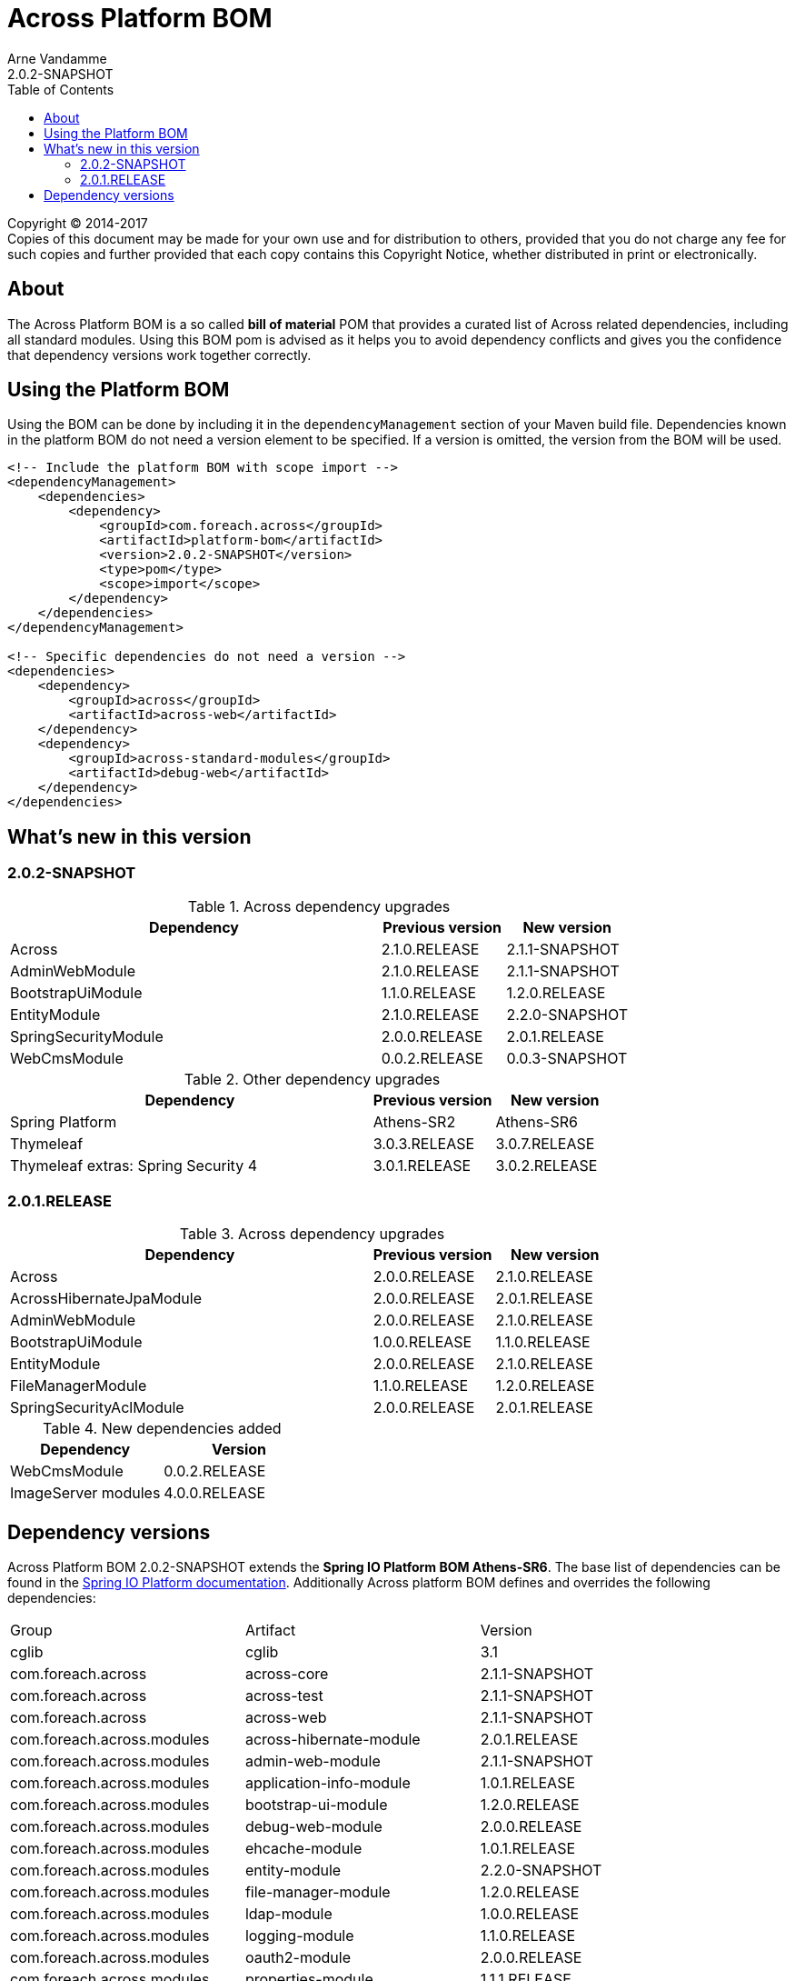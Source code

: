 = Across Platform BOM
Arne Vandamme
2.0.2-SNAPSHOT
:toc: left
:sectanchors:
:across-platform-version: 2.0.2-SNAPSHOT
:spring-platform-version: Athens-SR6
:spring-platform-url: http://docs.spring.io/platform/docs/Athens-SR6/reference/htmlsingle/#appendix-dependency-versions
:across-version: 2.1.1-SNAPSHOT
:foreach-common-version: 1.1
:commons-collections-version: 4.1
:mbassador-version: 1.2.0
:cglib-version: 3.1
:ojdbc6-version: 11.2.0
:thymeleaf-version: 3.0.7.RELEASE
:thymeleaf-extras-springsecurity4: 3.0.2.RELEASE
:asm-across-hibernate-module-version: 2.0.1.RELEASE
:asm-spring-security-module-version: 2.0.1.RELEASE
:asm-debug-web-module-version: 2.0.0.RELEASE
:asm-logging-module-version: 1.1.0.RELEASE
:asm-ehcache-module-version: 1.0.1.RELEASE
:asm-spring-mobile-module-version: 2.0.0.RELEASE
:asm-application-info-module-version: 1.0.1.RELEASE
:asm-bootstrap-ui-module-version: 1.2.0.RELEASE
:asm-admin-web-module-version: 2.1.1-SNAPSHOT
:asm-file-manager-module-version: 1.2.0.RELEASE
:asm-spring-batch-module-version: 1.0.1.RELEASE
:asm-properties-module-version: 1.1.1.RELEASE
:asm-entity-module-version: 2.2.0-SNAPSHOT
:asm-spring-security-acl-module-version: 2.0.1.RELEASE
:asm-user-module-version: 2.0.0.RELEASE
:asm-ldap-module-version: 1.0.0.RELEASE
:asm-oauth2-module-version: 2.0.0.RELEASE
:asm-web-cms-version: 0.0.3-SNAPSHOT
:ais-image-server-version: 4.0.0.RELEASE

--
Copyright (C) 2014-2017 +
[small]#Copies of this document may be made for your own use and for distribution to others, provided that you do not charge any fee for such copies and further provided that each copy contains this Copyright Notice, whether distributed in print or electronically.#
--

[abstract]
== About
The Across Platform BOM is a so called *bill of material* POM that provides a curated list of Across related dependencies, including all standard modules.
Using this BOM pom is advised as it helps you to avoid dependency conflicts and gives you the confidence that dependency versions work together correctly.

== Using the Platform BOM
Using the BOM can be done by including it in the `dependencyManagement` section of your Maven build file.
Dependencies known in the platform BOM do not need a version element to be specified.
If a version is omitted, the version from the BOM will be used.

[source,xml,indent=0]
[subs="verbatim,quotes,attributes"]
----
<!-- Include the platform BOM with scope import -->
<dependencyManagement>
    <dependencies>
        <dependency>
            <groupId>com.foreach.across</groupId>
            <artifactId>platform-bom</artifactId>
            <version>{across-platform-version}</version>
            <type>pom</type>
            <scope>import</scope>
        </dependency>
    </dependencies>
</dependencyManagement>

<!-- Specific dependencies do not need a version -->
<dependencies>
    <dependency>
        <groupId>across</groupId>
        <artifactId>across-web</artifactId>
    </dependency>
    <dependency>
        <groupId>across-standard-modules</groupId>
        <artifactId>debug-web</artifactId>
    </dependency>
</dependencies>
----

== What's new in this version
=== 2.0.2-SNAPSHOT

.Across dependency upgrades

[cols="3,1,1",options=header]
|===

|Dependency
|Previous version
|New version

|Across
|2.1.0.RELEASE
|2.1.1-SNAPSHOT

|AdminWebModule
|2.1.0.RELEASE
|2.1.1-SNAPSHOT

|BootstrapUiModule
|1.1.0.RELEASE
|1.2.0.RELEASE

|EntityModule
|2.1.0.RELEASE
|2.2.0-SNAPSHOT

|SpringSecurityModule
|2.0.0.RELEASE
|2.0.1.RELEASE

|WebCmsModule
|0.0.2.RELEASE
|0.0.3-SNAPSHOT

|===

.Other dependency upgrades
[cols="3,1,1",options=header]
|===

|Dependency
|Previous version
|New version

|Spring Platform
|Athens-SR2
|Athens-SR6

|Thymeleaf
|3.0.3.RELEASE
|3.0.7.RELEASE

|Thymeleaf extras: Spring Security 4
|3.0.1.RELEASE
|3.0.2.RELEASE

|===

=== 2.0.1.RELEASE

.Across dependency upgrades

[cols="3,1,1",options=header]
|===

|Dependency
|Previous version
|New version

|Across
|2.0.0.RELEASE
|2.1.0.RELEASE

|AcrossHibernateJpaModule
|2.0.0.RELEASE
|2.0.1.RELEASE

|AdminWebModule
|2.0.0.RELEASE
|2.1.0.RELEASE

|BootstrapUiModule
|1.0.0.RELEASE
|1.1.0.RELEASE

|EntityModule
|2.0.0.RELEASE
|2.1.0.RELEASE

|FileManagerModule
|1.1.0.RELEASE
|1.2.0.RELEASE

|SpringSecurityAclModule
|2.0.0.RELEASE
|2.0.1.RELEASE

|===

.New dependencies added

[cols="1,1",options=header]
|===

|Dependency
|Version

|WebCmsModule
|0.0.2.RELEASE

|ImageServer modules
|4.0.0.RELEASE

|===


== Dependency versions
Across Platform BOM {across-platform-version} extends the *Spring IO Platform BOM {spring-platform-version}*.
The base list of dependencies can be found in the {spring-platform-url}[Spring IO Platform documentation].
Additionally Across platform BOM defines and overrides the following dependencies:

|===

| Group | Artifact | Version

| cglib | cglib | {cglib-version}

| com.foreach.across | across-core | {across-version}
| com.foreach.across | across-test | {across-version}
| com.foreach.across | across-web | {across-version}

| com.foreach.across.modules | across-hibernate-module | {asm-across-hibernate-module-version}
| com.foreach.across.modules | admin-web-module | {asm-admin-web-module-version}
| com.foreach.across.modules | application-info-module | {asm-application-info-module-version}
| com.foreach.across.modules | bootstrap-ui-module | {asm-bootstrap-ui-module-version}
| com.foreach.across.modules | debug-web-module | {asm-debug-web-module-version}
| com.foreach.across.modules | ehcache-module | {asm-ehcache-module-version}
| com.foreach.across.modules | entity-module | {asm-entity-module-version}
| com.foreach.across.modules | file-manager-module | {asm-file-manager-module-version}
| com.foreach.across.modules | ldap-module | {asm-ldap-module-version}
| com.foreach.across.modules | logging-module | {asm-logging-module-version}
| com.foreach.across.modules | oauth2-module | {asm-oauth2-module-version}
| com.foreach.across.modules | properties-module | {asm-properties-module-version}
| com.foreach.across.modules | spring-batch-module | {asm-spring-batch-module-version}
| com.foreach.across.modules | spring-mobile-module | {asm-spring-mobile-module-version}
| com.foreach.across.modules | spring-security-module | {asm-spring-security-module-version}
| com.foreach.across.modules | spring-security-acl-module | {asm-spring-security-acl-module-version}
| com.foreach.across.modules | user-module | {asm-user-module-version}
| com.foreach.across.modules | web-cms-module | {asm-web-cms-version}
| com.foreach.imageserver  | imageserver-core | {ais-image-server-version}
| com.foreach.imageserver  | imageserver-admin | {ais-image-server-version}
| com.foreach.imageserver  | imageserver-client | {ais-image-server-version}

| com.foreach.libs | common-concurrent | {foreach-common-version}
| com.foreach.libs | common-spring | {foreach-common-version}
| com.foreach.libs | common-test | {foreach-common-version}
| com.foreach.libs | common-web | {foreach-common-version}

| com.mattbertolini | liquibase-slf4j | 1.2.1
| com.oracle | ojdbc6 | {ojdbc6-version}

| net.engio | mbassador | {mbassador-version}

| org.apache.commons | commons-collections4 | {commons-collections-version}

| org.thymeleaf | thymeleaf | {thymeleaf-version}
| org.thymeleaf | thymeleaf-spring4 | {thymeleaf-version}
| org.thymeleaf.extras | thymeleaf-extras-springsecurity4 | {thymeleaf-extras-springsecurity4}

|===